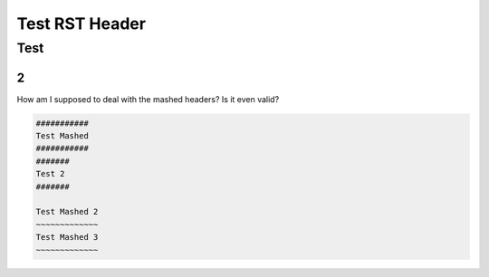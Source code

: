 #################
Test RST Header
#################

Test
~~~~

2
=

How am I supposed to deal with the mashed headers? Is it even valid?

.. code-block:: Rest

    ###########
    Test Mashed
    ###########
    #######
    Test 2
    #######

    Test Mashed 2
    ~~~~~~~~~~~~~
    Test Mashed 3
    ~~~~~~~~~~~~~